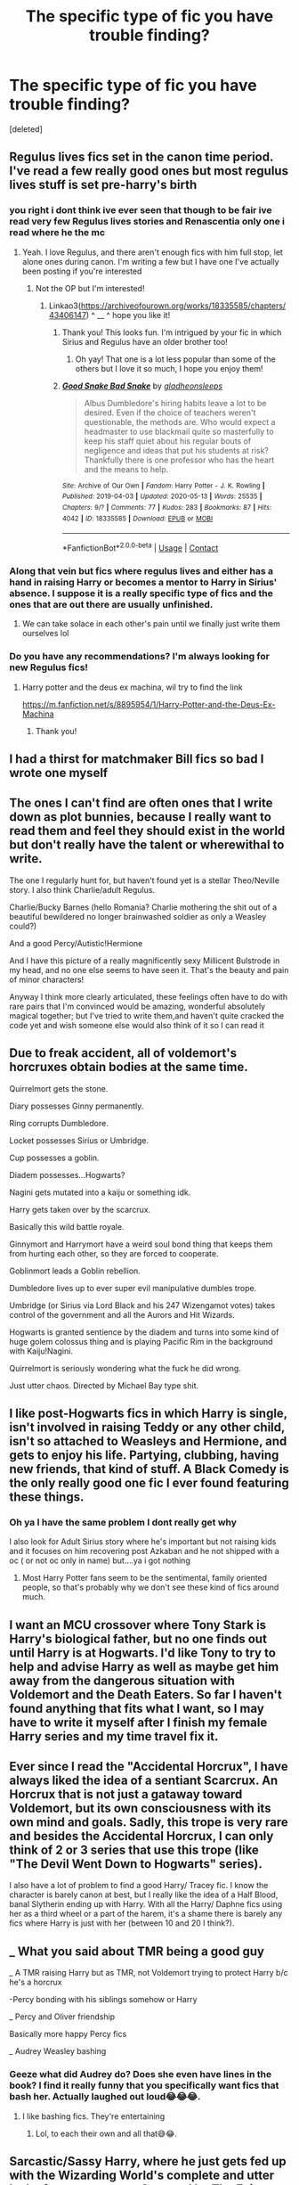 #+TITLE: The specific type of fic you have trouble finding?

* The specific type of fic you have trouble finding?
:PROPERTIES:
:Score: 9
:DateUnix: 1619800784.0
:DateShort: 2021-Apr-30
:FlairText: Discussion
:END:
[deleted]


** Regulus lives fics set in the canon time period. I've read a few really good ones but most regulus lives stuff is set pre-harry's birth
:PROPERTIES:
:Author: B3tar3ad3r
:Score: 6
:DateUnix: 1619808375.0
:DateShort: 2021-Apr-30
:END:

*** you right i dont think ive ever seen that though to be fair ive read very few Regulus lives stories and Renascentia only one i read where he the mc
:PROPERTIES:
:Author: literaltrashgoblin
:Score: 2
:DateUnix: 1619808504.0
:DateShort: 2021-Apr-30
:END:

**** Yeah. I love Regulus, and there aren't enough fics with him full stop, let alone ones during canon. I'm writing a few but I have one I've actually been posting if you're interested
:PROPERTIES:
:Author: karigan_g
:Score: 4
:DateUnix: 1619814823.0
:DateShort: 2021-May-01
:END:

***** Not the OP but I'm interested!
:PROPERTIES:
:Author: pomegranate17
:Score: 1
:DateUnix: 1619827178.0
:DateShort: 2021-May-01
:END:

****** Linkao3([[https://archiveofourown.org/works/18335585/chapters/43406147]]) ^ __ ^ hope you like it!
:PROPERTIES:
:Author: karigan_g
:Score: 2
:DateUnix: 1619829234.0
:DateShort: 2021-May-01
:END:

******* Thank you! This looks fun. I'm intrigued by your fic in which Sirius and Regulus have an older brother too!
:PROPERTIES:
:Author: pomegranate17
:Score: 2
:DateUnix: 1619829786.0
:DateShort: 2021-May-01
:END:

******** Oh yay! That one is a lot less popular than some of the others but I love it so much, I hope you enjoy them!
:PROPERTIES:
:Author: karigan_g
:Score: 2
:DateUnix: 1619832306.0
:DateShort: 2021-May-01
:END:


******* [[https://archiveofourown.org/works/18335585][*/Good Snake Bad Snake/*]] by [[https://www.archiveofourown.org/users/gladheonsleeps/pseuds/gladheonsleeps][/gladheonsleeps/]]

#+begin_quote
  Albus Dumbledore's hiring habits leave a lot to be desired. Even if the choice of teachers weren't questionable, the methods are. Who would expect a headmaster to use blackmail quite so masterfully to keep his staff quiet about his regular bouts of negligence and ideas that put his students at risk?Thankfully there is one professor who has the heart and the means to help.
#+end_quote

^{/Site/:} ^{Archive} ^{of} ^{Our} ^{Own} ^{*|*} ^{/Fandom/:} ^{Harry} ^{Potter} ^{-} ^{J.} ^{K.} ^{Rowling} ^{*|*} ^{/Published/:} ^{2019-04-03} ^{*|*} ^{/Updated/:} ^{2020-05-13} ^{*|*} ^{/Words/:} ^{25535} ^{*|*} ^{/Chapters/:} ^{9/?} ^{*|*} ^{/Comments/:} ^{77} ^{*|*} ^{/Kudos/:} ^{283} ^{*|*} ^{/Bookmarks/:} ^{87} ^{*|*} ^{/Hits/:} ^{4042} ^{*|*} ^{/ID/:} ^{18335585} ^{*|*} ^{/Download/:} ^{[[https://archiveofourown.org/downloads/18335585/Good%20Snake%20Bad%20Snake.epub?updated_at=1610202037][EPUB]]} ^{or} ^{[[https://archiveofourown.org/downloads/18335585/Good%20Snake%20Bad%20Snake.mobi?updated_at=1610202037][MOBI]]}

--------------

*FanfictionBot*^{2.0.0-beta} | [[https://github.com/FanfictionBot/reddit-ffn-bot/wiki/Usage][Usage]] | [[https://www.reddit.com/message/compose?to=tusing][Contact]]
:PROPERTIES:
:Author: FanfictionBot
:Score: 1
:DateUnix: 1619829250.0
:DateShort: 2021-May-01
:END:


*** Along that vein but fics where regulus lives and either has a hand in raising Harry or becomes a mentor to Harry in Sirius' absence. I suppose it is a really specific type of fics and the ones that are out there are usually unfinished.
:PROPERTIES:
:Author: NembeHeadTilt
:Score: 1
:DateUnix: 1619884920.0
:DateShort: 2021-May-01
:END:

**** We can take solace in each other's pain until we finally just write them ourselves lol
:PROPERTIES:
:Author: B3tar3ad3r
:Score: 2
:DateUnix: 1619884971.0
:DateShort: 2021-May-01
:END:


*** Do you have any recommendations? I'm always looking for new Regulus fics!
:PROPERTIES:
:Author: pomegranate17
:Score: 1
:DateUnix: 1619827265.0
:DateShort: 2021-May-01
:END:

**** Harry potter and the deus ex machina, wil try to find the link

[[https://m.fanfiction.net/s/8895954/1/Harry-Potter-and-the-Deus-Ex-Machina]]
:PROPERTIES:
:Author: MackieSA
:Score: 2
:DateUnix: 1619849873.0
:DateShort: 2021-May-01
:END:

***** Thank you!
:PROPERTIES:
:Author: pomegranate17
:Score: 1
:DateUnix: 1619876447.0
:DateShort: 2021-May-01
:END:


** I had a thirst for matchmaker Bill fics so bad I wrote one myself
:PROPERTIES:
:Author: Bleepbloopbotz2
:Score: 7
:DateUnix: 1619808637.0
:DateShort: 2021-Apr-30
:END:


** The ones I can't find are often ones that I write down as plot bunnies, because I really want to read them and feel they should exist in the world but don't really have the talent or wherewithal to write.

The one I regularly hunt for, but haven't found yet is a stellar Theo/Neville story. I also think Charlie/adult Regulus.

Charlie/Bucky Barnes (hello Romania? Charlie mothering the shit out of a beautiful bewildered no longer brainwashed soldier as only a Weasley could?)

And a good Percy/Autistic!Hermione

And I have this picture of a really magnificently sexy Millicent Bulstrode in my head, and no one else seems to have seen it. That's the beauty and pain of minor characters!

Anyway I think more clearly articulated, these feelings often have to do with rare pairs that I'm convinced would be amazing, wonderful absolutely magical together; but I've tried to write them,and haven't quite cracked the code yet and wish someone else would also think of it so I can read it
:PROPERTIES:
:Author: karigan_g
:Score: 7
:DateUnix: 1619815444.0
:DateShort: 2021-May-01
:END:


** Due to freak accident, all of voldemort's horcruxes obtain bodies at the same time.

Quirrelmort gets the stone.

Diary possesses Ginny permanently.

Ring corrupts Dumbledore.

Locket possesses Sirius or Umbridge.

Cup possesses a goblin.

Diadem possesses...Hogwarts?

Nagini gets mutated into a kaiju or something idk.

Harry gets taken over by the scarcrux.

Basically this wild battle royale.

Ginnymort and Harrymort have a weird soul bond thing that keeps them from hurting each other, so they are forced to cooperate.

Goblinmort leads a Goblin rebellion.

Dumbledore lives up to ever super evil manipulative dumbles trope.

Umbridge (or Sirius via Lord Black and his 247 Wizengamot votes) takes control of the government and all the Aurors and Hit Wizards.

Hogwarts is granted sentience by the diadem and turns into some kind of huge golem colossus thing and is playing Pacific Rim in the background with Kaiju!Nagini.

Quirrelmort is seriously wondering what the fuck he did wrong.

Just utter chaos. Directed by Michael Bay type shit.
:PROPERTIES:
:Author: RTCielo
:Score: 8
:DateUnix: 1619825846.0
:DateShort: 2021-May-01
:END:


** I like post-Hogwarts fics in which Harry is single, isn't involved in raising Teddy or any other child, isn't so attached to Weasleys and Hermione, and gets to enjoy his life. Partying, clubbing, having new friends, that kind of stuff. *A Black Comedy* is the only really good one fic I ever found featuring these things.
:PROPERTIES:
:Author: DariusA92
:Score: 7
:DateUnix: 1619805040.0
:DateShort: 2021-Apr-30
:END:

*** Oh ya I have the same problem I dont really get why

I also look for Adult Sirius story where he's important but not raising kids and it focuses on him recovering post Azkaban and he not shipped with a oc ( or not oc only in name) but....ya i got nothing
:PROPERTIES:
:Author: literaltrashgoblin
:Score: 6
:DateUnix: 1619805866.0
:DateShort: 2021-Apr-30
:END:

**** Most Harry Potter fans seem to be the sentimental, family oriented people, so that's probably why we don't see these kind of fics around much.
:PROPERTIES:
:Author: DariusA92
:Score: 2
:DateUnix: 1619806474.0
:DateShort: 2021-Apr-30
:END:


** I want an MCU crossover where Tony Stark is Harry's biological father, but no one finds out until Harry is at Hogwarts. I'd like Tony to try to help and advise Harry as well as maybe get him away from the dangerous situation with Voldemort and the Death Eaters. So far I haven't found anything that fits what I want, so I may have to write it myself after I finish my female Harry series and my time travel fix it.
:PROPERTIES:
:Author: Welfycat
:Score: 4
:DateUnix: 1619804278.0
:DateShort: 2021-Apr-30
:END:


** Ever since I read the "Accidental Horcrux", I have always liked the idea of a sentiant Scarcrux. An Horcrux that is not just a gataway toward Voldemort, but its own consciousness with its own mind and goals. Sadly, this trope is very rare and besides the Accidental Horcrux, I can only think of 2 or 3 series that use this trope (like "The Devil Went Down to Hogwarts" series).

I also have a lot of problem to find a good Harry/ Tracey fic. I know the character is barely canon at best, but I really like the idea of a Half Blood, banal Slytherin ending up with Harry. With all the Harry/ Daphne fics using her as a third wheel or a part of the harem, it's a shame there is barely any fics where Harry is just with her (between 10 and 20 I think?).
:PROPERTIES:
:Author: PlusMortgage
:Score: 4
:DateUnix: 1619806314.0
:DateShort: 2021-Apr-30
:END:


** _ What you said about TMR being a good guy

_ A TMR raising Harry but as TMR, not Voldemort trying to protect Harry b/c he's a horcrux

-Percy bonding with his siblings somehow or Harry

_ Percy and Oliver friendship

Basically more happy Percy fics

_ Audrey Weasley bashing
:PROPERTIES:
:Author: Crazycatgirl16
:Score: 3
:DateUnix: 1619838923.0
:DateShort: 2021-May-01
:END:

*** Geeze what did Audrey do? Does she even have lines in the book? I find it really funny that you specifically want fics that bash her. Actually laughed out loud😂😂😂.
:PROPERTIES:
:Author: NembeHeadTilt
:Score: 1
:DateUnix: 1619885127.0
:DateShort: 2021-May-01
:END:

**** I like bashing fics. They're entertaining
:PROPERTIES:
:Author: Crazycatgirl16
:Score: 3
:DateUnix: 1619885979.0
:DateShort: 2021-May-01
:END:

***** Lol, to each their own and all that😅😂.
:PROPERTIES:
:Author: NembeHeadTilt
:Score: 0
:DateUnix: 1619972247.0
:DateShort: 2021-May-02
:END:


** Sarcastic/Sassy Harry, where he just gets fed up with the Wizarding World's complete and utter lack of common sense.Snapped by The Feisty Rogue is a good one, but it is hard to find others. Or ones where Harry doesn't really care about the Potter Stinks badges, because honestly, that's a pretty childish insult for a 14 year old to come up with, and Harry tells Malfoy that. And really?!the older students don't call Malfoy on it?!
:PROPERTIES:
:Author: Key_Argument_6429
:Score: 1
:DateUnix: 1619881672.0
:DateShort: 2021-May-01
:END:


** The whimsical light hearted feel of the first two books applied to years 3 to 7. If defeating Voldemort is important but not more important than avoiding Snape as the heroes rush back to their dorm after curfew then the tone is right.

Harry maintaining his intelligent, wisecracking but generally friendly personality from the first two books throughout years 3 to 7. If he Becomes an edge lord (or any kind of lord), or engages in training montages then I don't want to know.

Stories where Harry is just Harry. No lordships, ancient bloodlines, secret techniques, training montages, vast piles of wealth or politics of any kind. Just a teenager going to a magical school and solving the occasional mystery.
:PROPERTIES:
:Author: wizzard-of-time
:Score: 1
:DateUnix: 1619967069.0
:DateShort: 2021-May-02
:END:
